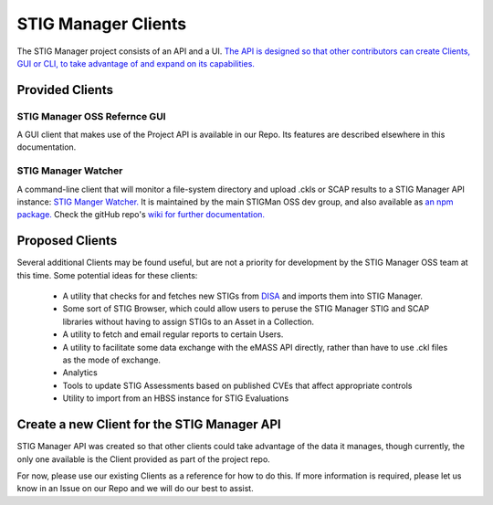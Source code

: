.. _clients:


STIG Manager Clients
#############################################################

The STIG Manager project consists of an API and a UI. `The API is designed so that other contributors can create Clients, GUI or CLI, to take advantage of and expand on its capabilities. <https://github.com/NUWCDIVNPT/stig-manager/blob/main/api/source/specification/stig-manager.yaml>`_


Provided Clients
======================================

STIG Manager OSS Refernce GUI
---------------------------------
A GUI client that makes use of the Project API is available in our Repo.  Its features are described elsewhere in this documentation. 


STIG Manager Watcher
-------------------------
A command-line client that will monitor a file-system directory and upload .ckls or SCAP results to a STIG Manager API instance: `STIG Manger Watcher. <https://github.com/NUWCDIVNPT/stigman-watcher>`_  It is maintained by the main STIGMan OSS dev group, and also available as `an npm package. <https://www.npmjs.com/package/stigman-watcher>`_  Check the gitHub repo's `wiki for further documentation. <https://github.com/NUWCDIVNPT/stigman-watcher/wiki>`_

Proposed Clients
====================
Several additional Clients may be found useful, but are not a priority for development by the STIG Manager OSS team at this time. Some potential ideas for these clients:

    - A utility that checks for and fetches new STIGs from `DISA <https://public.cyber.mil/stigs/downloads/>`_ and imports them into STIG Manager. 
    - Some sort of STIG Browser, which could allow users to peruse the STIG Manager STIG and SCAP libraries without having to assign STIGs to an Asset in a Collection.
    - A utility to fetch and email regular reports to certain Users. 
    - A utility to facilitate some data exchange with the eMASS API directly, rather than have to use .ckl files as the mode of exchange. 
    - Analytics   
    - Tools to update STIG Assessments based on published CVEs that affect appropriate controls
    - Utility to import from an HBSS instance for STIG Evaluations



Create a new Client for the STIG Manager API
==================================================

STIG Manager API was created so that other clients could take advantage of the data it manages, though currently, the only one available is the Client provided as part of the project repo.

For now, please use our existing Clients as a reference for how to do this.  If more information is required, please let us know in an Issue on our Repo and we will do our best to assist.


